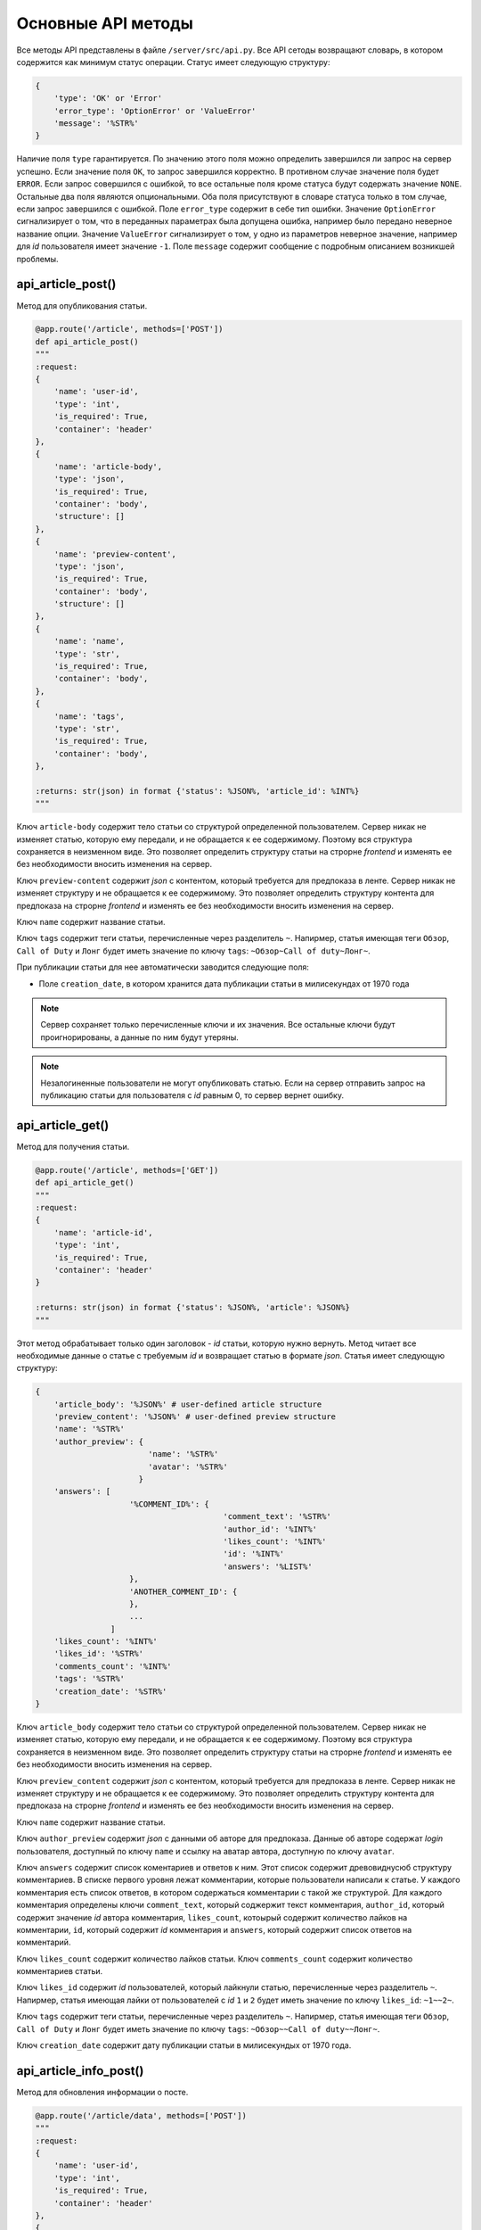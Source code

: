 Основные API методы
===================

Все методы API представлены в файле ``/server/src/api.py``.
Все API сетоды возвращают словарь, в котором содержится как минимум статус операции. Статус имеет следующую структуру:

.. code-block:: python

    {
        'type': 'OK' or 'Error'
        'error_type': 'OptionError' or 'ValueError'
        'message': '%STR%'
    }

Наличие поля ``type`` гарантируется. По значению этого поля можно определить завершился ли запрос на сервер успешно.
Если значение поля ``OK``, то запрос завершился корректно. В противном случае значение поля будет ``ERROR``.
Если запрос совершился с ошибкой, то все остальные поля кроме статуса будут содержать значение ``NONE``.
Остальные два поля являются опциональными. Оба поля присутствуют в словаре статуса только в том случае, если
запрос завершился с ошибкой. Поле ``error_type`` содержит в себе тип ошибки. Значение ``OptionError`` сигнализирует
о том, что в переданных параметрах была допущена ошибка, например было передано неверное название опции. Значение
``ValueError`` сигнализирует о том, у одно из параметров неверное значение, например для *id* пользователя имеет
значение ``-1``. Поле ``message`` содержит сообщение с подробным описанием возникшей проблемы.

api_article_post()
^^^^^^^^^^^^^^^^^^

Метод для опубликования статьи.

.. code-block:: python

    @app.route('/article', methods=['POST'])
    def api_article_post()
    """
    :request:
    {
        'name': 'user-id',
        'type': 'int',
        'is_required': True,
        'container': 'header'
    },
    {
        'name': 'article-body',
        'type': 'json',
        'is_required': True,
        'container': 'body',
        'structure': []
    },
    {
        'name': 'preview-content',
        'type': 'json',
        'is_required': True,
        'container': 'body',
        'structure': []
    },
    {
        'name': 'name',
        'type': 'str',
        'is_required': True,
        'container': 'body',
    },
    {
        'name': 'tags',
        'type': 'str',
        'is_required': True,
        'container': 'body',
    },

    :returns: str(json) in format {'status': %JSON%, 'article_id': %INT%}
    """

Ключ ``article-body`` содержит тело статьи со структурой определенной пользователем.
Сервер никак не изменяет статью, которую ему передали, и не обращается к ее содержимому.
Поэтому вся структура сохраняется в неизменном виде. Это позволяет определить структуру статьи на строрне *frontend* и
изменять ее без необходимости вносить изменения на сервер.

Ключ ``preview-content`` содержит *json* с контентом, который требуется для предпоказа в ленте.
Сервер никак не изменяет структуру и не обращается к ее содержимому.
Это позволяет определить структуру контента для предпоказа на строрне *frontend* и
изменять ее без необходимости вносить изменения на сервер.

Ключ ``name`` содержит название статьи.

Ключ ``tags`` содержит теги статьи, перечисленные через разделитель ``~``. Напирмер, статья имеющая теги ``Обзор``,
``Call of Duty`` и ``Лонг`` будет иметь значение по ключу ``tags``: ``~Обзор~Call of duty~Лонг~``.

При публикации статьи для нее автоматически заводится следующие поля:

* Поле ``creation_date``, в котором хранится дата публикации статьи в милисекундах от 1970 года

.. note::
    Сервер сохраняет только перечисленные ключи и их значения.
    Все остальные ключи будут проигнорированы, а данные по ним будут утеряны.

.. note::
    Незалогиненные пользователи не могут опубликовать статью. Если на сервер отправить запрос на публикацию статьи для
    пользователя с *id* равным 0, то сервер вернет ошибку.

api_article_get()
^^^^^^^^^^^^^^^^^

Метод для получения статьи.

.. code-block:: python

    @app.route('/article', methods=['GET'])
    def api_article_get()
    """
    :request:
    {
        'name': 'article-id',
        'type': 'int',
        'is_required': True,
        'container': 'header'
    }

    :returns: str(json) in format {'status': %JSON%, 'article': %JSON%}
    """

Этот метод обрабатывает только один заголовок - *id* статьи, которую нужно вернуть.
Метод читает все необходимые данные о статье с требуемым *id* и возвращает статью в формате *json*.
Статья имеет следующую структуру:

.. code-block:: python

    {
        'article_body': '%JSON%' # user-defined article structure
        'preview_content': '%JSON%' # user-defined preview structure
        'name': '%STR%'
        'author_preview': {
                            'name': '%STR%'
                            'avatar': '%STR%'
                          }
        'answers': [
                        '%COMMENT_ID%': {
                                            'comment_text': '%STR%'
                                            'author_id': '%INT%'
                                            'likes_count': '%INT%'
                                            'id': '%INT%'
                                            'answers': '%LIST%'
                        },
                        'ANOTHER_COMMENT_ID': {
                        },
                        ...
                    ]
        'likes_count': '%INT%'
        'likes_id': '%STR%'
        'comments_count': '%INT%'
        'tags': '%STR%'
        'creation_date': '%STR%'
    }

Ключ ``article_body`` содержит тело статьи со структурой определенной пользователем.
Сервер никак не изменяет статью, которую ему передали, и не обращается к ее содержимому.
Поэтому вся структура сохраняется в неизменном виде. Это позволяет определить структуру статьи на строрне *frontend* и
изменять ее без необходимости вносить изменения на сервер.

Ключ ``preview_content`` содержит *json* с контентом, который требуется для предпоказа в ленте.
Сервер никак не изменяет структуру и не обращается к ее содержимому.
Это позволяет определить структуру контента для предпоказа на строрне *frontend* и
изменять ее без необходимости вносить изменения на сервер.

Ключ ``name`` содержит название статьи.

Ключ ``author_preview`` содержит *json* с данными об авторе для предпоказа. Данные об авторе содержат *login*
пользователя, доступный по ключу ``name`` и ссылку на аватар автора, доступную по ключу ``avatar``.

Ключ ``answers`` содержит список коментариев и ответов к ним.
Этот список содержит древовиднусюб структуру комментариев.
В списке первого уровня лежат комментарии, которые пользователи написали к статье.
У каждого комментария есть список ответов, в котором содержаться комментарии с такой же структурой.
Для каждого комментария определены ключи ``comment_text``, который соджержит текст комментария, ``author_id``,
который содержит значение *id* автора комментария, ``likes_count``, котоырый содержит количество лайков
на комментарии, ``id``, который содержит *id* комментария и ``answers``, который содержит список ответов
на комментарий.

Ключ ``likes_count`` содержит количество лайков статьи. Ключ ``comments_count`` содержит количество комментариев статьи.

Ключ ``likes_id`` содержит *id* пользователей, который лайкнули статью, перечисленные через разделитель ``~``.
Напирмер, статья имеющая лайки от пользователей с *id* ``1`` и ``2`` будет иметь значение по ключу ``likes_id``:
``~1~~2~``.

Ключ ``tags`` содержит теги статьи, перечисленные через разделитель ``~``. Напирмер, статья имеющая теги ``Обзор``,
``Call of Duty`` и ``Лонг`` будет иметь значение по ключу ``tags``: ``~Обзор~~Call of duty~~Лонг~``.

Ключ ``creation_date`` содержит дату публикации статьи в милисекундых от 1970 года.

api_article_info_post()
^^^^^^^^^^^^^^^^^^^^^^^

Метод для обновления информации о посте.

.. code-block:: python

    @app.route('/article/data', methods=['POST'])
    """
    :request:
    {
        'name': 'user-id',
        'type': 'int',
        'is_required': True,
        'container': 'header'
    },
    {
        'name': 'article-id',
        'type': 'int',
        'is_required': True,
        'container': 'header'
    },
    {
        'name': 'like-article',
        'type': 'json',
        'is_required': False,
        'container': 'body',
        'structure': []
    },
    {
        'name': 'dislike-article',
        'type': 'json',
        'is_required': False,
        'container': 'body',
        'structure': []
    },
    {
        'name': 'like-comment',
        'type': 'json',
        'is_required': False,
        'container': 'body',
        'structure': [
            {
                'name': 'comment_id',
                'type': 'int',
                'is_required': True
            }
        ]
    },
    {
        'name': 'dislike-comment',
        'type': 'json',
        'is_required': False,
        'container': 'body',
        'structure': [
            {
                'name': 'comment_id',
                'type': 'int',
                'is_required': True
            }
        ]
    },
    {
        'name': 'add-comment',
        'type': 'json',
        'is_required': False,
        'container': 'body',
        'structure': [
            {
                'name': 'root',
                'type': 'int',
                'is_required': True
            },
            {
                'name': 'text',
                'type': 'str',
                'is_required': True
            }
        ]
    }

    :returns: str(json) in format {'status': %JSON%, 'comment_id': %INT%}
    """

Заголовок ``user-id`` содержит *id* пользователя, для которого запрашиваются страницы со статьями.
Если страницы запрашиваются для незалогиненного пользователя, то этот заголовок должен содержать значение ``0``.
Заголовок ``article-id`` содержит *id* статьи для которой будет выполняться команда.
В запросе к серверу должна присутсвовать одна из команд ``like-article``, ``dislike-article``, ``like-comment``,
``dislike-comment`` или ``add-comment``.

При запросе к серверу с одной из команд ``like-article``, ``dislike-article``, ``like-comment`` или
``dislike-comment`` рейтинг автора статьи или комментария изменится автоматически.

.. note::
    Незалогиненные пользователи не могут оставлять комментарии, лайкать и дизлайкать.
    Если на сервер отправить такой запрос для пользователя с *id* равным 0,
    то сервер вернет ошибку.

api_article_data_get()
^^^^^^^^^^^^^^^^^^^^^^

Метод для получения информации о посте.

.. code-block:: python

    @app.route('/article/data', methods=['GET'])
    def api_article_data_get()
    """
    :request:
    {
        'name': 'article-id',
        'type': 'int',
        'is_required': True,
        'container': 'header'
    },
    {
        'name': 'requested-data',
        'type': 'list',
        'is_required': True,
        'container': 'header',
        'structure': [
            {
                'name': 'likes_count',
                'type': 'field',
                'is_required': False,
            },
            {
                'name': 'likes_id',
                'type': 'field',
                'is_required': False,
            },
            {
                'name': 'dislikes_count',
                'type': 'field',
                'is_required': False,
            },
            {
                'name': 'dislikes_id',
                'type': 'field',
                'is_required': False,
            },
            {
                'name': 'comments_count',
                'type': 'field',
                'is_required': False,
            },
            {
                'name': 'creation_date',
                'type': 'field',
                'is_required': False,
            }
        ]
    }

    :returns: str(json) in format {'status': %JSON%, %KEY1%: %ANSWER%, %KEY2%: %ANSWER%...}
    """

Заголовок ``article-id`` содержит *id* статьи для которой будет выполняться команда.
Ключ ``requested-data`` содержит строку, которая будет преобразована сервером в список запрашиваемых данных. Например,
``requested-data`` может содержать значение ``~likes_count~likes_id~dislikes_count~dislikes_id~comments_count~``.

Ответ содержит все ключи, перечисленные в запросе. По каждому ключу лежит запрашиваемое значение.

api_pages_get()
^^^^^^^^^^^^^^^

Метод позволяет получить страницы с несколькими статьями на каждой.

.. code-block:: python

    @app.route('/pages', methods=['GET'])
    def api_pages_get()
    """
    :request:
    {
        'name': 'user-id',
        'type': 'int',
        'is_required': True,
        'container': 'header'
    },
    {
        'name': 'indexes',
        'type': 'list_of_int',
        'is_required': True,
        'container': 'header'
    },
    {
        'name': 'include-nonsub',
        'type': 'bool',
        'is_required': True,
        'container': 'header'
    },
    {
        'name': 'sort-column',
        'type': 'str',
        'is_required': True,
        'container': 'header'
    },
    {
        'name': 'sort-direction',
        'type': 'str',
        'is_required': True,
        'container': 'header'
    },
    {
        'name': 'upper-date',
        'type': 'date',
        'is_required': False,
        'container': 'header'
    },
    {
        'name': 'lower-date',
        'type': 'date',
        'is_required': False,
        'container': 'header'
    },
    {
        'name': 'upper-rating',
        'type': 'int',
        'is_required': False,
        'container': 'header'
    },
    {
        'name': 'lower-rating',
        'type': 'int',
        'is_required': False,
        'container': 'header'
    },
    {
        'name': 'include-tags',
        'type': 'list',
        'is_required': False,
        'container': 'header',
        'structure': []
    },
    {
        'name': 'exclude-tags',
        'type': 'list',
        'is_required': False,
        'container': 'header',
        'structure': []
    },
    {
        'name': 'include-authors',
        'type': 'list',
        'is_required': False,
        'container': 'header',
        'structure': []
    },
    {
        'name': 'exclude-authors',
        'type': 'list',
        'is_required': False,
        'container': 'header',
        'structure': []
    },
    {
        'name': 'include-communities',
        'type': 'list',
        'is_required': False,
        'container': 'header',
        'structure': []
    },
    {
        'name': 'exclude-communities',
        'type': 'list',
        'is_required': False,
        'container': 'header',
        'structure': []
    },

    :returns: str(json) in format {'status': %JSON%, 'pages': %JSON%}
    """

Заголовок ``user-id`` содержит *id* пользователя, для которого запрашиваются страницы со статьями.
Если страницы запрашиваются для незалогиненного пользователя, то этот заголовок должен содержать значение ``0``.
Заголовок ``indexes`` содержит список *id* запрашиваемых страниц перечисленных через символ ``~``.
Например, заголовок может содержать значение ``~1~2~3~``.
Ключ ``include-nonsub`` является флагом для включения в выборку постов, в которых нет информации, на которую
пользователь подписан.
Ключ ``sort-column`` содержит в себе значение, по которому должны быть отсортированы посты в выдаче.
Значение обязано быть одним из ``creation_date`` или ``rating``.
Ключ ``sort-direction`` содержит в себе значение направлюения сортировки.
Для сортировки по убыванию значение должно быть ``descending``.
Для сортировки по возрастанию значение должно быть ``ascending``.
Ключи ``upper-date``, ``lower-date``, ``upper-rating`` и ``lower-rating`` содержат в себе границы для соответствующих
параметров статей.
Ключи ``include-tags``, ``include-authors`` и ``include-communities`` содержат в себе параметры, все из которых должны
присутствовать в статьях в выборке.
Ключи ``exclude-tags``, ``exclude-authors`` и ``exclude-communities`` содержат в себе параметры, ни один из которых
не должен присутствовать в статьях в выборке.


Возвращаемый ``JSON`` содержит ключ *pages*, который содержит запрашиваемые страницы со следующей структурой:

.. code-block:: python

    'REQUIRED_INDEX': [
        {
            'id': '%INT%'
            'preview_content': '%JSON%' # user-defined preview structure
            'name': '%STR%'
            'author_preview': {
                                'name': '%STR%'
                                'avatar': '%STR%'
                            }
            'likes_count': '%INT%'
            'likes_id': '%LIST_OF_INT%'
            'dislikes_count': '%INT%'
            'dislikes_id': '%LIST_OF_INT%'
            'comments_count': '%INT%'
            'tags': '%STR%'
            'creation_date': '%STR%'
        },
        {
            'ANOTHER ARTICLE'
        },
        ...
    ],
    'ANOTHER_REQUIRED_INDEX': [
        {
            'ARTICLE'
        },
        {
            'ARTICLE'
        }
        ...
    ]

Ключ ``pages`` содержит список ключей, которые совпадаю с запрашиваемыми индексами страниц.
Значение по каждому ключу содержит список с контентом для предпоказа статьи.
Во возвращаемых страницах содержаться только незаблокированные у пользователя статьи.

Контент для предпоказа статьи содерждит следующие ключи:

Ключ ``id`` содержит *id* статьи

Ключ ``preview_content`` содержит *json* с контентом, который требуется для предпоказа в ленте.
Сервер никак не изменяет структуру и не обращается к ее содержимому.
Это позволяет определить структуру контента для предпоказа на строрне *frontend* и
изменять ее без необходимости вносить изменения на сервер.

Ключ ``name`` содержит название статьи.

Ключ ``author_preview`` содержит *json* с данными об авторе для предпоказа. Данные об авторе содержат *login*
пользователя, доступный по ключу ``name`` и ссылку на аватар автора, доступную по ключу ``avatar``.

Ключ ``likes_count`` содержит количество лайков статьи.
Ключ ``likes_id`` содержит id пользователей, которые поставили лайк статье.
Ключ ``dislikes_count`` содержит количество дизлайков статьи.
Ключ ``dislikes_id`` содержит id пользователей, которые поставили дизлайк статье.
Ключ ``comments_count`` содержит количество комментариев статьи.

Ключ ``tags`` содержит теги статьи, перечисленные через разделитель ``~``. Напирмер, статья имеющая теги ``Обзор``,
``Call of Duty`` и ``Лонг`` будет иметьlikes_id значение по ключу ``tags``: ``~Обзор~Call of duty~Лонг~``.

Ключ ``creation_date`` содержит дату публикации статьи в милисекундах от 1970 года.

.. note::
    Для незалогиненных пользователей метод работает, считая, что для такого пользователя нет заблокированных тегов.

.. note::
    Индексы страниц начинаются с ``0``.

api_users_post()
^^^^^^^^^^^^^^^^

Метод для регистрации нового пользователя.

.. code-block:: python

    @app.route('/users', methods=['POST'])
    def api_users_post()
    """
    :request:
    {
        'name': 'name',
        'type': 'str',
        'is_required': True,
        'container': 'body',
    },
    {
        'name': 'email',
        'type': 'str',
        'is_required': True,
        'container': 'body',
    },
    {
        'name': 'password',
        'type': 'str',
        'is_required': True,
        'container': 'body',
    },
    {
        'name': 'avatar',
        'type': 'str',
        'is_required': False,
        'container': 'body',
    },
    {
        'name': 'sub-tags',
        'type': 'list',
        'is_required': False,
        'container': 'body',
        'structure': [],
    },
    {
        'name': 'blocked-tags',
        'type': 'list',
        'is_required': False,
        'container': 'body',
        'structure': [],
    },
    {
        'name': 'sub-authors',
        'type': 'list',
        'is_required': False,
        'container': 'body',
        'structure': [],
    },
    {
        'name': 'blocked-authors',
        'type': 'list',
        'is_required': False,
        'container': 'body',
        'structure': [],
    },
    {
        'name': 'sub-communities',
        'type': 'list',
        'is_required': False,
        'container': 'body',
        'structure': [],
    },
    {
        'name': 'blocked-communities',
        'type': 'list',
        'is_required': False,
        'container': 'body',
        'structure': [],
    },
    {
        'name': 'description',
        'type': 'str',
        'is_required': False,
        'container': 'body',
    }

    :returns: str(json) in format {'status': %JSON%, 'user_id': %INT%}
    """

Метод возвращает *id* созданного пользователя.
Поле ``avatar`` является ссылкой на аватарку пользователя.
Поле ``sub-tags`` является списком тегов, на которые пользователь подписан, разделенных символом ``~``.
Например, это поле может иметь значение ``~Рикролл~MMO~nsfw~``.
Поле ``blocked-tags`` является списком заблокированных тегов, разделенных символом ``~``.
Поле ``sub-authors`` является списком авторов, на которые пользователь подписан, разделенных символом ``~``.
Поле ``blocked-authors`` является списком заблокированных авторов, разделенных символом ``~``.
Поле ``sub-communities`` является списком сообществ, на которые пользователь подписан, разделенных символом ``~``.
Поле ``blocked-communities`` является списком заблокированных сообществ, разделенных символом ``~``.
Поле ``description`` содержит в себе текстовое описарние профиля.

При регистрации пользователя для него автоматически заводится следующие поля:

* Поле ``name_history``, в котором хранится история имен пользователя
* Поле ``creation_date``, в котором хранится дата регистрации пользователя в милисекундах от 1970 года
* Поле ``rating``, в котором текуший рейтинг пользователя

api_users_data_post()
^^^^^^^^^^^^^^^^^^^^^

Метод, изменяющий пользовательские данные.

.. code-block:: python

    @app.route('/users/data', methods=['POST'])
    def api_users_data_post()
    """
    :request:
    {
        'name': 'user-id',
        'type': 'int',
        'is_required': True,
        'container': 'header'
    },
    {
        'name': 'name',
        'type': 'str',
        'is_required': False,
        'container': 'body',
    },
    {
        'name': 'email',
        'type': 'str',
        'is_required': False,
        'container': 'body',
    },
    {
        'name': 'avatar',
        'type': 'str',
        'is_required': False,
        'container': 'body',
    },
    {
        'name': 'sub-tags',
        'type': 'list',
        'is_required': False,
        'container': 'body',
        'structure': [],
    },
    {
        'name': 'blocked-tags',
        'type': 'list',
        'is_required': False,
        'container': 'body',
        'structure': [],
    },
    {
        'name': 'sub-authors',
        'type': 'list',
        'is_required': False,
        'container': 'body',
        'structure': [],
    },
    {
        'name': 'blocked-authors',
        'type': 'list',
        'is_required': False,
        'container': 'body',
        'structure': [],
    },
    {
        'name': 'sub-communities',
        'type': 'list',
        'is_required': False,
        'container': 'body',
        'structure': [],
    },
    {
        'name': 'blocked-communities',
        'type': 'list',
        'is_required': False,
        'container': 'body',
        'structure': [],
    },
    {
        'name': 'description',
        'type': 'str',
        'is_required': False,
        'container': 'body',
    }

    :returns: str(json) in format {'status': %JSON%}
    """

Метод принимает только один заголовок с *id* пользователя.
Поле ``name`` соответствует никнейму пользователя.
Поле ``email`` соответствует почте пользователя.
Поле ``avatar`` является ссылкой на аватарку пользователя.
Поле ``sub-tags`` является списком тегов, на которые пользователь подписан, разделенных символом ``~``.
Например, это поле может иметь значение ``~Рикролл~MMO~nsfw~``.
Поле ``blocked-tags`` является списком заблокированных тегов, разделенных символом ``~``.
Поле ``sub-authors`` является списком авторов, на которые пользователь подписан, разделенных символом ``~``.
Поле ``blocked-authors`` является списком заблокированных авторов, разделенных символом ``~``.
Поле ``sub-communities`` является списком сообществ, на которые пользователь подписан, разделенных символом ``~``.
Поле ``blocked-communities`` является списком заблокированных сообществ, разделенных символом ``~``.
Поле ``description`` содержит в себе текстовое описарние профиля.

Если было обновлено поле ``name``, то поле ``name_history`` будет обновлено сервером автоматически.

.. note::
    Если поле ``user-id`` будет содержать значение 0, то сервер вернет ошибку.
    Нельзя обновить данные о незалогиненном пользователе.

api_users_data_get()
^^^^^^^^^^^^^^^^^^^^

Метод, позволяющий получить всю информацию о пользователе, необходимую для отображения страницы профиля.

.. code-block:: python

    @app.route('/users/data', methods=['GET'])
    def api_users_data_get()
    """
    :request:
    {
        'name': 'user-id',
        'type': 'int',
        'is_required': True,
        'container': 'header'
    },
    {
        'name': 'requested-data',
        'type': 'list',
        'is_required': True,
        'container': 'header',
        'structure': [
            {
                'name': 'name',
                'type': 'field',
                'is_required': False,
            },
            {
                'name': 'email',
                'type': 'str',
                'is_required': False,
            },
            {
                'name': 'name_history',
                'type': 'field',
                'is_required': False,
            },
            {
                'name': 'avatar',
                'type': 'field',
                'is_required': False,
            },
            {
                'name': 'sub_tags',
                'type': 'field',
                'is_required': False,
                'container': 'body',
            },
            {
                'name': 'blocked_tags',
                'type': 'field',
                'is_required': False,
                'container': 'body',
            },
            {
                'name': 'sub_authors',
                'type': 'field',
                'is_required': False,
                'container': 'body',
            },
            {
                'name': 'blocked_authors',
                'type': 'field',
                'is_required': False,
                'container': 'body',
            },
            {
                'name': 'sub_communities',
                'type': 'field',
                'is_required': False,
                'container': 'body',
            },
            {
                'name': 'blocked_communities',
                'type': 'field',
                'is_required': False,
                'container': 'body',
            },
            {
                'name': 'description',
                'type': 'field',
                'is_required': False,
            },
            {
                'name': 'creation_date',
                'type': 'field',
                'is_required': False,
            },
            {
                'name': 'rating',
                'type': 'field',
                'is_required': False,
            }
        ]
    }

    :returns: str(json) in format {'status': %JSON%, %KEY1%: %ANSWER%, %KEY2%: %ANSWER%...}
    """

Заголовок ``user-id`` содержит *id* пользователя, для которого запрашивается информация о профиле.
Ключ ``requested-data`` содержит строку, которая будет преобразована сервером в список запрашиваемых данных. Например,
``requested-data`` может содержать значение ``~name~email~name_history~avatar~blocked_tags~description~creation_date~``.

Ответ содержит все ключи, перечисленные в запросе. По каждому ключу лежит запрашиваемое значение.

.. note::
    Если поле ``user-id`` будет содержать значение 0, то сервер вернет ошибку.
    Нельзя получить информацию о незалогиненном пользователе.

api_users_password_post()
^^^^^^^^^^^^^^^^^^^^^^^^^

Метод смены пользовательского пароля.

.. code-block:: python

    @app.route('/users/password', methods=['POST'])
    def api_users_password_post()
    """
    :request:
    {
        'name': 'user-id',
        'type': 'int',
        'is_required': True,
        'container': 'header'
    },
    {
        'name': 'previous-password',
        'type': 'str',
        'is_required': True,
        'container': 'header'
    },
    {
        'name': 'new-password',
        'type': 'str',
        'is_required': True,
        'container': 'body'
    }

    :returns: str(json) in format {'status': %JSON%}
    """

Заголовок ``user-id`` содержит *id* пользователя, который хочет сменить пароль. Заголовок ``previous-password``
содержит старый пароль пользователя. Если старый пароль будет указан неверно, то пароль не будет обновлен.
Поле ``new-password`` содержит новый пароль, который пользователь хочет установить.

.. note::
    Если поле ``user-id`` будет содержать значение 0, то сервер вернет ошибку.
    Нельзя обновить пароль для незалогиненного пользователя.

api_login_get()
^^^^^^^^^^^^^^^

Метод для проверки пользовательского пароля.

.. code-block:: python

    @app.route('/login', methods=['GET'])
    def api_login_get()
    """
    :request:
    {
        'name': 'user-id',
        'type': 'int',
        'is_required': False,
        'container': 'header',
    },
    {
        'name': 'email',
        'type': 'str',
        'is_required': False,
        'container': 'header',
    },
    {
        'name': 'password',
        'type': 'str',
        'is_required': True,
        'container': 'header',
    }

    :returns: str(json) in format {'status': %JSON%, 'is-correct': %BOOL%}
    """

Заголовок ``user-id`` содержит *id* пользователя, для которого происходит проверка пароля.
Заголовок ``email`` содержит *email* пользователя, для которого происходит проверка пароля.
Заголовок ``password`` содержит пароль, которой нужно проверить.
При отсутсвии пользователя с *id* ``is-correct`` будет содержать значение ``False``

.. note::
    Если поле ``user-id`` будет содержать значение 0, то сервер вернет ошибку.
    Нельзя проверить пароль у незалогиненного пользователя.